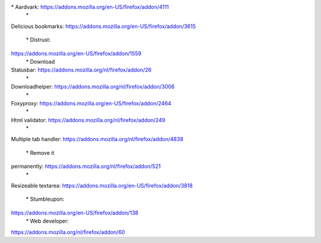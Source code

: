 .. title: Favoriete firefox add-ons
.. slug: node-21
.. date: 2009-09-15 12:29:34
.. tags: opensource
.. link:
.. description: 
.. type: text

\* Aardvark: https://addons.mozilla.org/en-US/firefox/addon/4111
 \*
Delicious bookmarks:
https://addons.mozilla.org/en-US/firefox/addon/3615
 \* Distrust:
https://addons.mozilla.org/en-US/firefox/addon/1559
 \* Download
Statusbar: https://addons.mozilla.org/nl/firefox/addon/26
 \*
Downloadhelper: https://addons.mozilla.org/nl/firefox/addon/3006
 \*
Foxyproxy: https://addons.mozilla.org/en-US/firefox/addon/2464
 \*
Html validator: https://addons.mozilla.org/nl/firefox/addon/249
 \*
Multiple tab handler:
https://addons.mozilla.org/nl/firefox/addon/4838
 \* Remove it
permanently: https://addons.mozilla.org/nl/firefox/addon/521
 \*
Resizeable textarea:
https://addons.mozilla.org/en-US/firefox/addon/3818
 \* Stumbleupon:
https://addons.mozilla.org/en-US/firefox/addon/138
 \* Web developer:
https://addons.mozilla.org/nl/firefox/addon/60
